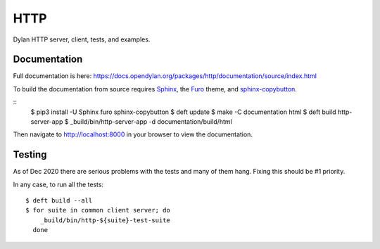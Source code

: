 ****
HTTP
****

Dylan HTTP server, client, tests, and examples.


Documentation
=============

Full documentation is here:
https://docs.opendylan.org/packages/http/documentation/source/index.html

To build the documentation from source requires `Sphinx <https://sphinx-doc.org>`_, the
`Furo <https://github.com/pradyunsg/furo>`_ theme, and `sphinx-copybutton
<https://sphinx-copybutton.readthedocs.io>`_.

::
   $ pip3 install -U Sphinx furo sphinx-copybutton
   $ deft update
   $ make -C documentation html
   $ deft build http-server-app
   $ _build/bin/http-server-app -d documentation/build/html

Then navigate to http://localhost:8000 in your browser to view the documentation.


Testing
=======

As of Dec 2020 there are serious problems with the tests and many of them hang.
Fixing this should be #1 priority.

In any case, to run all the tests::

  $ deft build --all
  $ for suite in common client server; do
      _build/bin/http-${suite}-test-suite
    done
